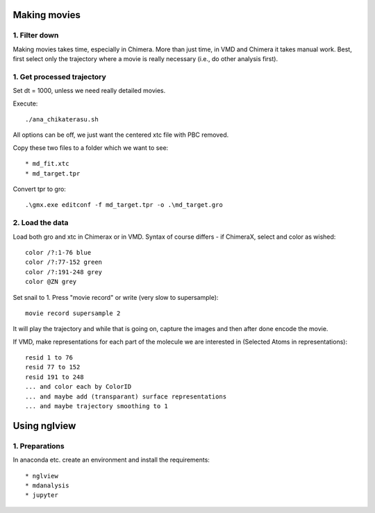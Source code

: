 Making movies
-------------

1. Filter down
""""""""""""""

Making movies takes time, especially in Chimera.
More than just time, in VMD and Chimera it takes manual work.
Best, first select only the trajectory where a movie is really necessary (i.e., do other analysis first).


1. Get processed trajectory
"""""""""""""""""""""""""""

Set dt = 1000, unless we need really detailed movies.

Execute::

  ./ana_chikaterasu.sh

All options can be off, we just want the centered xtc file with PBC removed.

Copy these two files to a folder which we want to see::

* md_fit.xtc
* md_target.tpr

Convert tpr to gro::

  .\gmx.exe editconf -f md_target.tpr -o .\md_target.gro

2. Load the data
""""""""""""""""

Load both gro and xtc in Chimerax or in VMD. Syntax of course differs - if ChimeraX, select and color as wished::
  
  color /?:1-76 blue
  color /?:77-152 green
  color /?:191-248 grey  
  color @ZN grey

Set snail to 1.
Press "movie record" or write (very slow to supersample)::

  movie record supersample 2

It will play the trajectory and while that is going on, capture the images and then after done encode the movie.

If VMD, make representations for each part of the molecule we are interested in (Selected Atoms in representations)::

  resid 1 to 76
  resid 77 to 152
  resid 191 to 248
  ... and color each by ColorID
  ... and maybe add (transparant) surface representations
  ... and maybe trajectory smoothing to 1

Using nglview
-------------

1. Preparations
"""""""""""""""

In anaconda etc. create an environment and install the requirements::

* nglview
* mdanalysis
* jupyter

